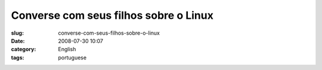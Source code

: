 Converse com seus filhos sobre o Linux
######################################
:slug: converse-com-seus-filhos-sobre-o-linux
:date: 2008-07-30 10:07
:category: English
:tags: portuguese

|Converse com seus filhos sobre o Linux|

.. |Converse com seus filhos sobre o Linux| image:: http://imgs.xkcd.com/comics/cautionary.png
